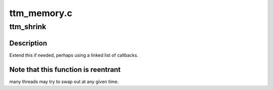 .. -*- coding: utf-8; mode: rst -*-

============
ttm_memory.c
============


.. _`ttm_shrink`:

ttm_shrink
==========

.. c:function:: void ttm_shrink (struct ttm_mem_global *glob, bool from_wq, uint64_t extra)

    :param struct ttm_mem_global \*glob:

        *undescribed*

    :param bool from_wq:

        *undescribed*

    :param uint64_t extra:

        *undescribed*



.. _`ttm_shrink.description`:

Description
-----------

Extend this if needed, perhaps using a linked list of callbacks.



.. _`ttm_shrink.note-that-this-function-is-reentrant`:

Note that this function is reentrant
------------------------------------

many threads may try to swap out at any given time.

